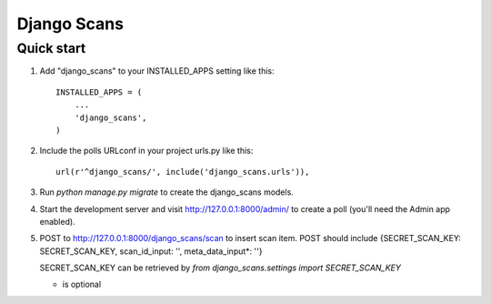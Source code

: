 =====
Django Scans
=====

Quick start
-----------

1. Add "django_scans" to your INSTALLED_APPS setting like this::

    INSTALLED_APPS = (
        ...
        'django_scans',
    )

2. Include the polls URLconf in your project urls.py like this::

    url(r'^django_scans/', include('django_scans.urls')),

3. Run `python manage.py migrate` to create the django_scans models.

4. Start the development server and visit http://127.0.0.1:8000/admin/
   to create a poll (you'll need the Admin app enabled).

5. POST to http://127.0.0.1:8000/django_scans/scan to insert scan item.
   POST should include {SECRET_SCAN_KEY: SECRET_SCAN_KEY, scan_id_input: '', meta_data_input*: ''}
   
   SECRET_SCAN_KEY can be retrieved by 
   `from django_scans.settings import SECRET_SCAN_KEY`

   * is optional
